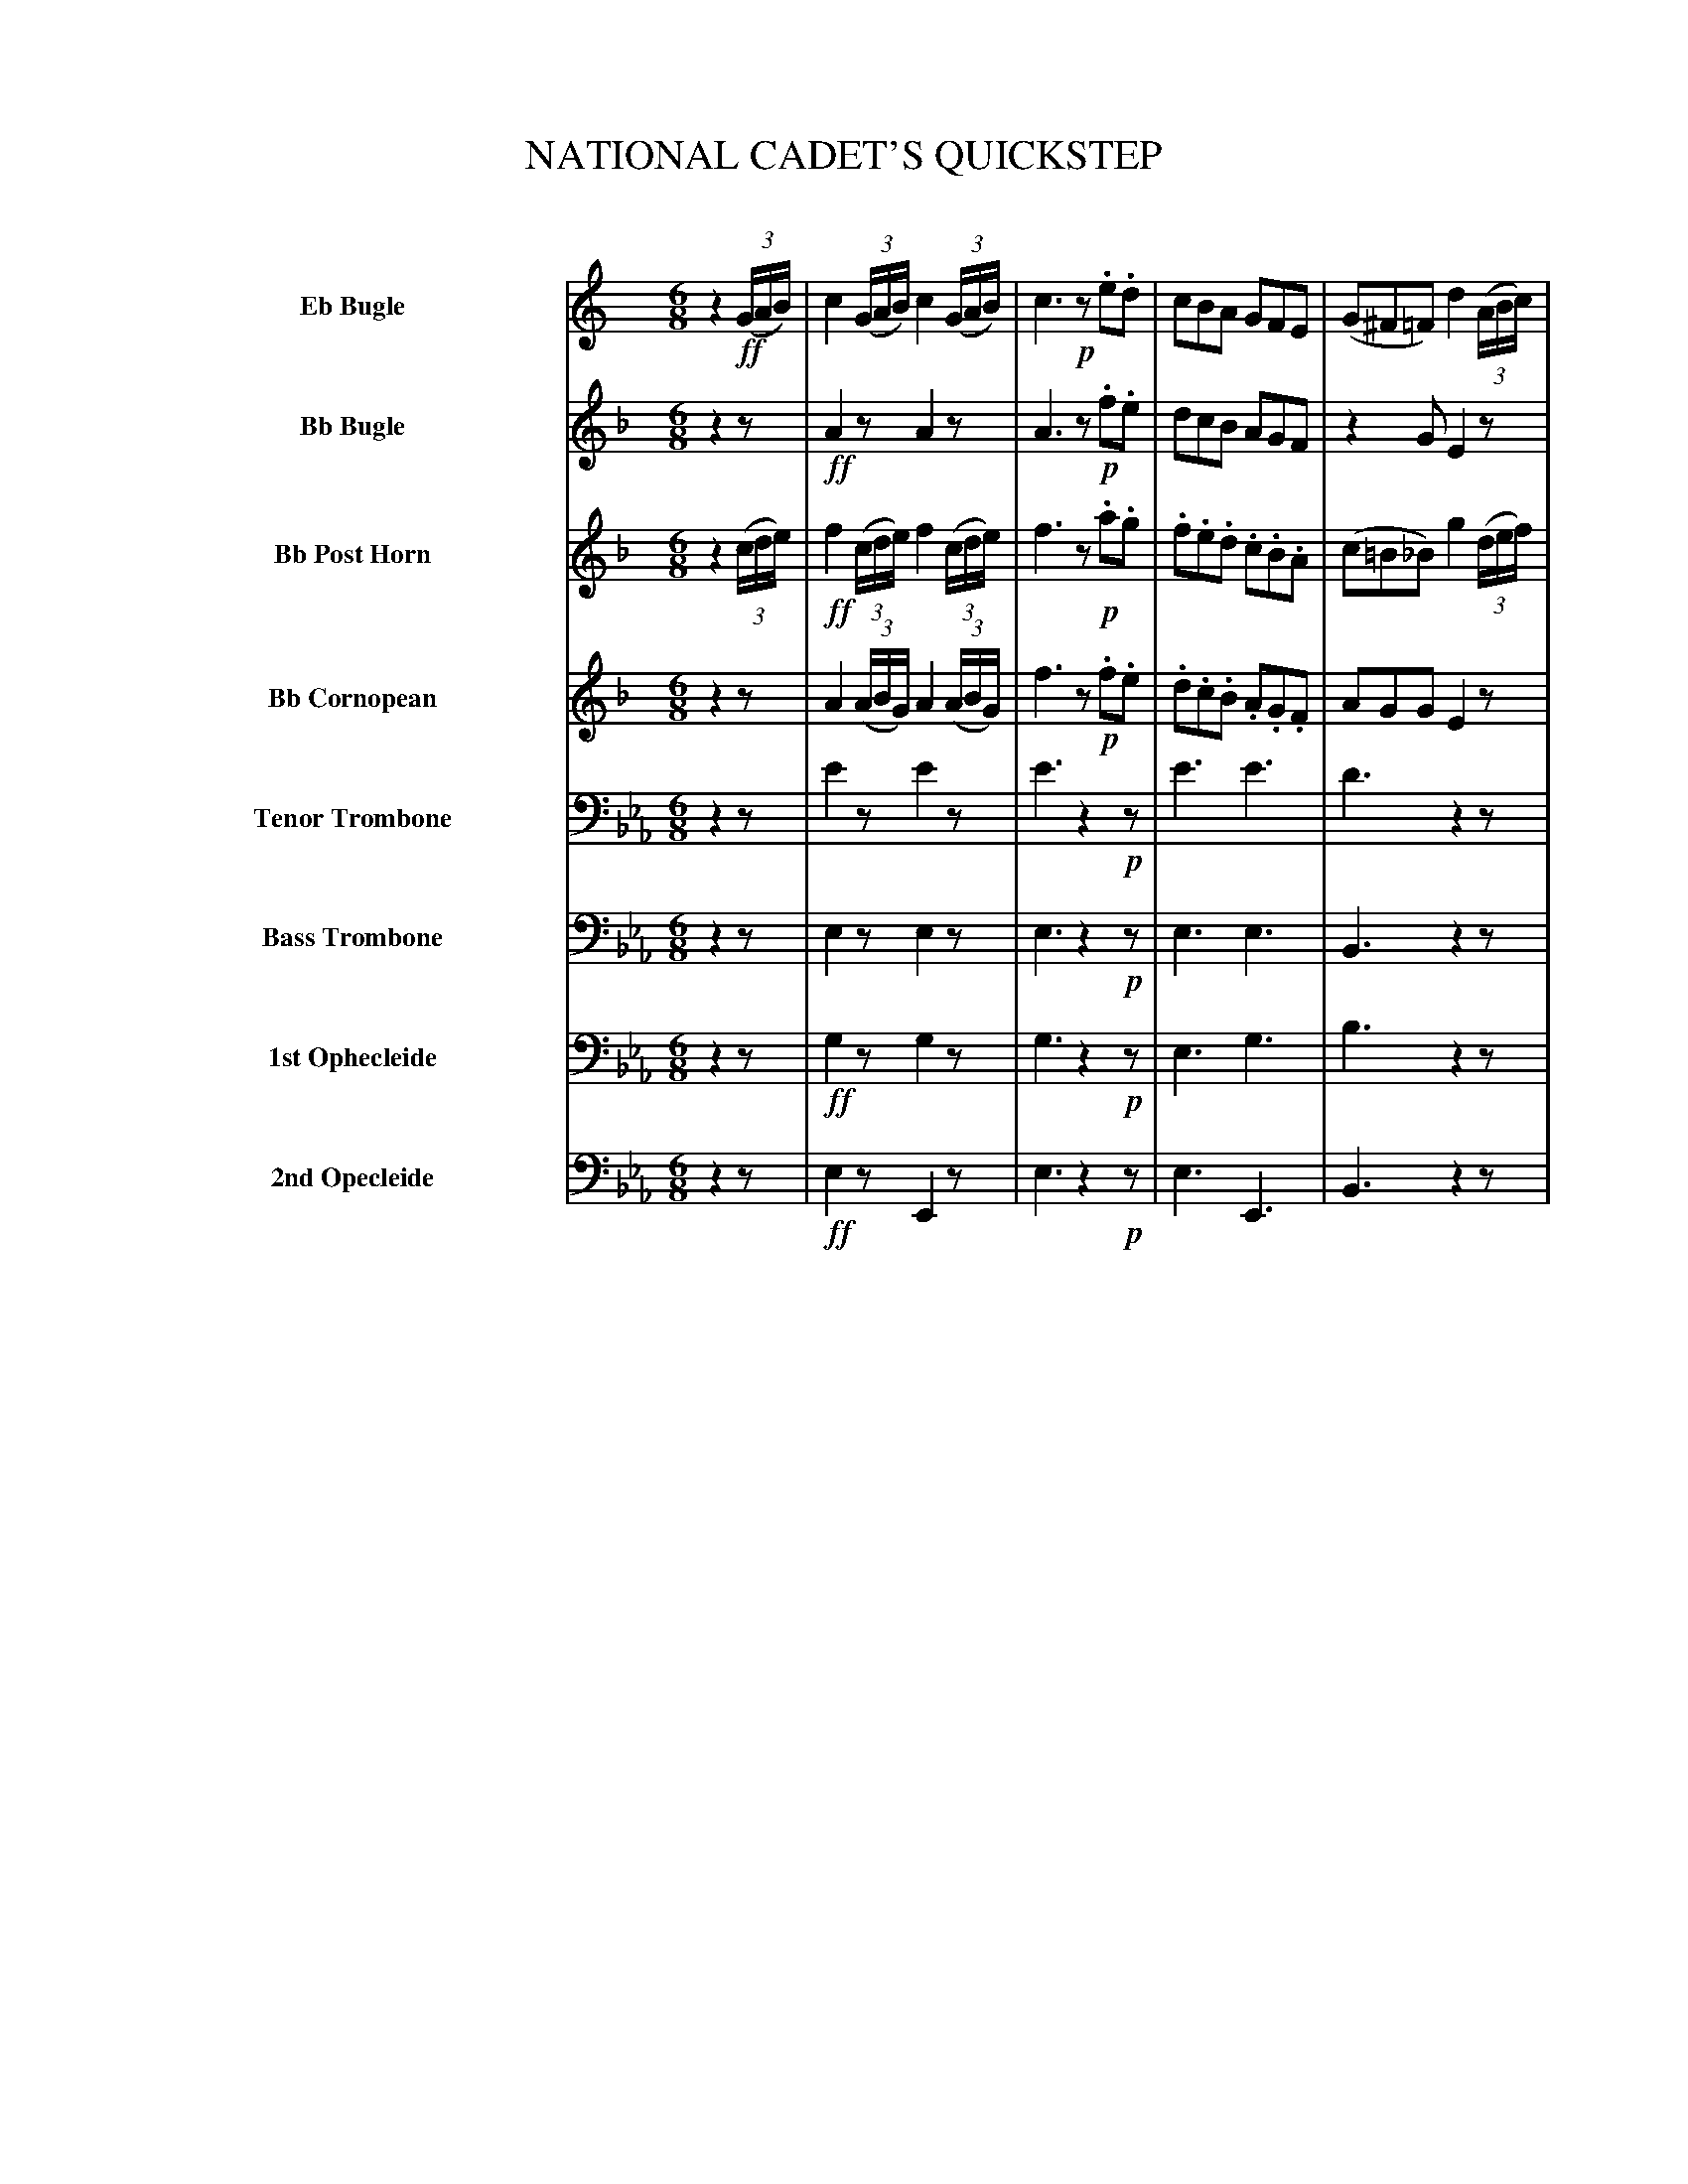 X: 11451
T: NATIONAL CADET'S QUICKSTEP
C:
%R: quickstep, jig
B: Elias Howe "The Musician's Companion" Part 1 1842 p.146-147
S: http://imslp.org/wiki/The_Musician's_Companion_(Howe,_Elias)
Z: 2015 John Chambers <jc:trillian.mit.edu>
N: Corrected a lot of wrong-length rests; moved final rest in 1st strain to the start to fix the rhythms.
M: 6/8
L: 1/8
K: Eb
%%indent 100
% - - - - - - - - - - - - - - - - - - - - - - - - -
V: 1 sname="EbBgl" name="Eb Bugle"
K: C
z2!ff!(3(G/A/B/) |\
c2 (3(G/A/B/) c2 (3(G/A/B/) | c3 !p!z.e.d | cBA GFE | (G^F=F) d2 (3(A/B/c/) |!ff!\
d2 (3(A/B/c/) d2 (3(A/B/c/) | .d3 z.e.d | cBA GAB | c3 :|
z2 z |\
z6 | z6 | z6 | z6 | z6 | z6 | z6 | "^D.C."z3 |]
% - - - - - - - - - - - - - - - - - - - - - - - - -
V: 2 sname="BbBgl" name="Bb Bugle"
K: F
z2z |!ff!\
A2z A2z | A3 z!p!.f.e | dcB AGF | z2G E2z |\
!ff!c2z c2z | c3 z.c.B | dcB cde | f3 :|
ccc |\
d2c ccc | =B2c ccc | .f.e.d .c.B.A | c2_B BBB |\
c2B BBB | A2B BBB | edc BAG | "^D.C."F3 |]
% - - - - - - - - - - - - - - - - - - - - - - - - -
V: 3 sname="BbPHn" name="Bb Post Horn"
K:F
z2(3(c/d/e/) |!ff!\
f2 (3(c/d/e/) f2 (3(c/d/e/) | f3 z!p!.a.g | .f.e.d .c.B.A | (c=B_B) g2 (3(d/e/f/) |!ff!\
g2 (3(d/e/f/) g2 (3(d/e/f/) | g3 z.a.g | fed cde | f3 :|
AAA |\
B2A AAA | G2A AAA | .d.c.B .A.G.F | A2G GGG |\
A2G GGG | F2G GGG | cBA BAG | "^D.C."F3 |]
% - - - - - - - - - - - - - - - - - - - - - - - - -
V: 4 sname="BbCrn" name="Bb Cornopean"
K: F
z2z |\
A2 (3(A/B/G/) A2 (3(A/B/G/) | f3 z!p!.f.e | .d.c.B .A.G.F | AGG E2z | !ff!\
e2z e2z | e3 z.f.e | dcB ABG | A3 :|
z2z |\
z6 | z6 | z6 | z6 | z6 | z6 | z6 | "^D.C."z3 |]
% - - - - - - - - - - - - - - - - - - - - - - - - -
V: 5 sname="TTbn" name="Tenor Trombone" clef=bass middle=D
K: Eb
z2z |\
e2z e2z | e3 z2!p!z | e3 e3 | d3 z2z |\
d2!ff!z d2z | d3 z2z | e2z d2z | e3 |
z2z |\
z2B BBB | z2B BBB | e3 e3 | B2z _AAA |\
B2A AAA | G2A AAA | c2z B2z | "^D.C."e3 |]
% - - - - - - - - - - - - - - - - - - - - - - - - -
V: 6 sname="BTbn" name="Bass Trombone" clef=bass middle=d
K: Eb
z2z |\
e2z e2z | e3 z2!p!z | e3 e3 | B3 z2z |!ff!\
B2z B2z | B3 z2z | e2z B2z | g3 :|
z2z |\
A2B BBB | f2f fff | e3 e3 | e2B BBB |\
B2c ccc | e2c ccc | c3 B3 | "^D.C."e3 |]
% - - - - - - - - - - - - - - - - - - - - - - - - -
V: 7 sname="Oph1" name="1st Ophecleide" clef=bass middle=d
K:
z2z |!ff!\
g2z g2z | g3 z2!p!z | e3 g3 | b3 z2z |!ff!\
b2z b2z | b3 z2z | g2z _a2z | g3 :|
z2z |\
a2b b2b | f2f f2f | e2z g2z | e2z BBB |\
B2z c2z | e2z c2z | f2z B2z | "^D.C."e3 |]
% - - - - - - - - - - - - - - - - - - - - - - - - -
V: 8 sname="Oph2" name="2nd Opecleide" clef=bass middle=d
K:
z2z |!ff!\
e2z E2z | e3 z2!p!z | e3 E3 | B3 z2z |!ff!\
B2z B2z | B3 z2z | E3 B3 | E3 :|
z2z |\
A2B B2B | f2F F2F | E2z E2z | E2z BBB |\
B2z c2z | e2z c2z | c2z B2z | "^D.C."E3 |]
% - - - - - - - - - - - - - - - - - - - - - - - - -
